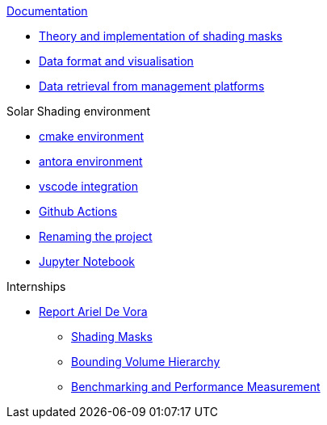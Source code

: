 .xref:index.adoc[Documentation]

* xref:documentation/shadingmask.adoc[Theory and implementation of shading masks]
* xref:documentation/dataformat.adoc[Data format and visualisation]
* xref:documentation/shadingmaskdatamanagement.adoc[Data retrieval from management platforms]

.Solar Shading environment
** xref:cmake.adoc[cmake environment]
** xref:antora.adoc[antora environment]
** xref:vscode.adoc[vscode integration]
** xref:githubactions.adoc[Github Actions]
** xref:rename.adoc[Renaming the project]
** xref:jupyter.adoc[Jupyter Notebook]


.Internships
* xref:devora/introduction.adoc[Report Ariel De Vora]
** xref:devora/chap1.adoc[Shading Masks]
** xref:devora/chap2.adoc[Bounding Volume Hierarchy]
** xref:devora/chap3.adoc[Benchmarking and Performance Measurement]
